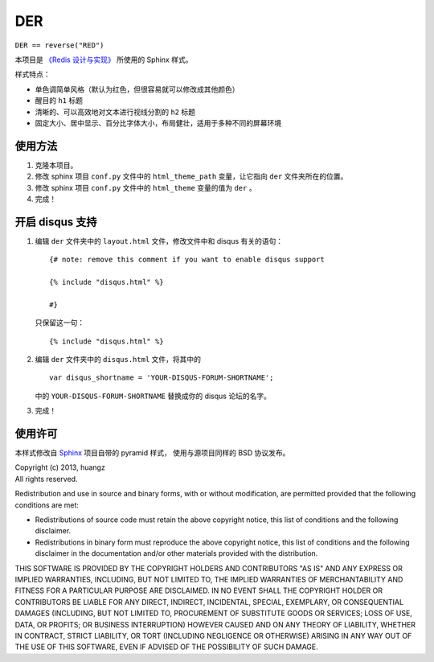DER 
=====================

``DER == reverse("RED")``

本项目是 `《Redis 设计与实现》 <http://www.redisbook.com>`_ 所使用的 Sphinx 样式。

样式特点：

- 单色调简单风格（默认为红色，但很容易就可以修改成其他颜色）

- 醒目的 ``h1`` 标题

- 清晰的、可以高效地对文本进行视线分割的 ``h2`` 标题

- 固定大小、居中显示、百分比字体大小，布局健壮，适用于多种不同的屏幕环境


使用方法
---------------------

1. 克隆本项目。

2. 修改 sphinx 项目 ``conf.py`` 文件中的 ``html_theme_path`` 变量，让它指向 ``der`` 文件夹所在的位置。

3. 修改 sphinx 项目 ``conf.py`` 文件中的 ``html_theme`` 变量的值为 ``der`` 。

4. 完成！


开启 disqus 支持
---------------------

1. 编辑 ``der`` 文件夹中的 ``layout.html`` 文件，修改文件中和 disqus 有关的语句：

   ::

        {# note: remove this comment if you want to enable disqus support

        {% include "disqus.html" %}

        #}

   只保留这一句：

   ::
        
        {% include "disqus.html" %}

2. 编辑 ``der`` 文件夹中的 ``disqus.html`` 文件，将其中的

   ::

        var disqus_shortname = 'YOUR-DISQUS-FORUM-SHORTNAME';
    
   中的 ``YOUR-DISQUS-FORUM-SHORTNAME`` 替换成你的 disqus 论坛的名字。

3. 完成！


使用许可
---------------------

本样式修改自 `Sphinx <http://sphinx-doc.org/>`_ 项目自带的 pyramid 样式，
使用与源项目同样的 BSD 协议发布。

| Copyright (c) 2013, huangz
| All rights reserved.

Redistribution and use in source and binary forms, with or without modification, are permitted provided that the following conditions are met:

- Redistributions of source code must retain the above copyright notice, this list of conditions and the following disclaimer.

- Redistributions in binary form must reproduce the above copyright notice, this list of conditions and the following disclaimer in the documentation and/or other materials provided with the distribution.

THIS SOFTWARE IS PROVIDED BY THE COPYRIGHT HOLDERS AND CONTRIBUTORS "AS IS" AND ANY EXPRESS OR IMPLIED WARRANTIES, INCLUDING, BUT NOT LIMITED TO, THE IMPLIED WARRANTIES OF MERCHANTABILITY AND FITNESS FOR A PARTICULAR PURPOSE ARE DISCLAIMED. IN NO EVENT SHALL THE COPYRIGHT HOLDER OR CONTRIBUTORS BE LIABLE FOR ANY DIRECT, INDIRECT, INCIDENTAL, SPECIAL, EXEMPLARY, OR CONSEQUENTIAL DAMAGES (INCLUDING, BUT NOT LIMITED TO, PROCUREMENT OF SUBSTITUTE GOODS OR SERVICES; LOSS OF USE, DATA, OR PROFITS; OR BUSINESS INTERRUPTION) HOWEVER CAUSED AND ON ANY THEORY OF LIABILITY, WHETHER IN CONTRACT, STRICT LIABILITY, OR TORT (INCLUDING NEGLIGENCE OR OTHERWISE) ARISING IN ANY WAY OUT OF THE USE OF THIS SOFTWARE, EVEN IF ADVISED OF THE POSSIBILITY OF SUCH DAMAGE.
